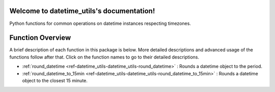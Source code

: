Welcome to datetime_utils's documentation!
==========================================
Python functions for common operations on datetime instances respecting timezones.

Function Overview
=================

A brief description of each function in this package is below. More detailed
descriptions and advanced usage of the functions follow after that. Click on
the function names to go to their detailed descriptions.

* :ref:`round_datetime <ref-datetime_utils-datetime_utils-round_datetime>` : Rounds a datetime object to the period.
* :ref:`round_datetime_to_15min <ref-datetime_utils-datetime_utils-round_datetime_to_15min>` : Rounds a datetime object to the closest 15 minute.